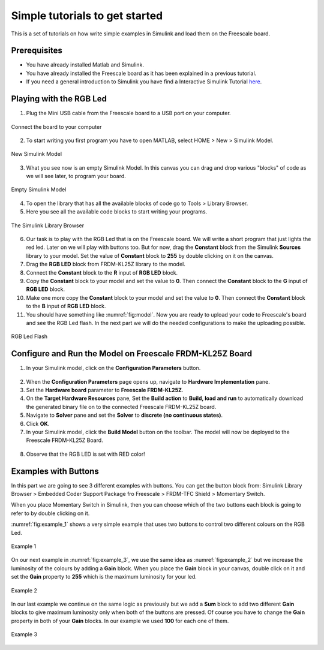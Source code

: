Simple tutorials to get started
===============================

This is a set of tutorials on how write simple examples in Simulink and load them on the Freescale board.

Prerequisites
-------------

* You have already installed Matlab and Simulink.
* You have already installed the Freescale board as it has been explained in a previous tutorial.
* If you need a general introduction to Simulink you have find a Interactive Simulink Tutorial `here <http://www.mathworks.com/academia/student_center/tutorials/slregister.html>`__.


Playing with the RGB Led
------------------------

1. Plug the Mini USB cable from the Freescale board to a USB port on your computer.


.. figure:: Pictures/06-1_connect.jpg
  :figclass: align-center

  Connect the board to your computer

2. To start writing you first program you have to open MATLAB, select HOME > New > Simulink Model.

.. figure:: Pictures/06-2_new.png
  :figclass: align-center

  New Simulink Model

3. What you see now is an empty Simulink Model. In this canvas you can drag and drop various "blocks" of code as we will see later, to program your board.

.. figure:: Pictures/06-3_empty_model.png
  :figclass: align-center

  Empty Simulink Model

4. To open the library that has all the available blocks of code go to Tools > Library Browser.
5. Here you see all the available code blocks to start writing your programs.

.. figure:: Pictures/06-4_lib.png
  :figclass: align-center

  The Simulink Library Browser

6. Our task is to play with the RGB Led that is on the Freescale board. We will write a short program that just lights the red led. Later on we will play with buttons too. But for now, drag the **Constant** block from the Simulink **Sources** library to your model. Set the value of **Constant** block to **255** by double clicking on it on the canvas.
7. Drag the **RGB LED** block from FRDM-KL25Z library to the model.
8. Connect the **Constant** block to the **R** input of **RGB LED** block.
9. Copy the **Constant** block to your model and set the value to **0**. Then connect the **Constant** block to the **G** input of **RGB LED** block.
10. Make one more copy the **Constant** block to your model and set the value to **0**. Then connect the **Constant** block to the **B** input of **RGB LED** block.
11. You should have something like :numref:`fig:model`. Now you are ready to upload your code to Freescale's board and see the RGB Led flash. In the next part we will do the needed configurations to make the uploading possible.

.. figure:: Pictures/06-5_model.png
  :figclass: align-center
  :name: fig:model

  RGB Led Flash

Configure and Run the Model on Freescale FRDM-KL25Z Board
---------------------------------------------------------

1. In your Simulink model, click on the **Configuration Parameters** button.

.. figure:: Pictures/06-6_configuration_parameters_button.png

2. When the **Configuration Parameters** page opens up, navigate to **Hardware Implementation** pane.
3. Set the **Hardware board** parameter to **Freescale FRDM-KL25Z**.
4. On the **Target Hardware Resources** pane, Set the **Build action** to **Build, load and run** to automatically download the generated binary file on to the connected Freescale FRDM-KL25Z board.
5. Navigate to **Solver** pane and set the **Solver** to **discrete (no continuous states)**.
6. Click **OK**.
7. In your Simulink model, click the **Build Model** button on the toolbar. The model will now be deployed to the Freescale FRDM-KL25Z Board.

.. figure:: Pictures/06-7_build_model_button.png

8. Observe that the RGB LED is set with RED color!

Examples with Buttons
---------------------

In this part we are going to see 3 different examples with buttons. You can get the button block from: Simulink Library Browser > Embedded Coder Support Package fro Freescale > FRDM-TFC Shield > Momentary Switch.

When you place Momentary Switch in Simulink, then you can choose which of the two buttons each block is going to refer to by double clicking on it.

:numref:`fig:example_1` shows a very simple example that uses two buttons to control two different colours on the RGB Led.

.. figure:: Pictures/06-8_example_1.png
  :figclass: align-center
  :name: fig:example_1

  Example 1

On our next example in :numref:`fig:example_3`, we use the same idea as :numref:`fig:example_2` but we increase the luminosity of the colours by adding a **Gain** block. When you place the **Gain** block in your canvas, double click on it and set the **Gain** property to **255** which is the maximum luminosity for your led.

.. figure:: Pictures/06-8_example_2.png
  :figclass: align-center
  :name: fig:example_2

  Example 2

In our last example we continue on the same logic as previously but we add a **Sum** block to add two different **Gain** blocks to give maximum luminosity only when both of the buttons are pressed. Of course you have to change the **Gain** property in both of your **Gain** blocks. In our example we used **100** for each one of them.

.. figure:: Pictures/06-8_example_3.png
  :figclass: align-center
  :name: fig:example_3

  Example 3
